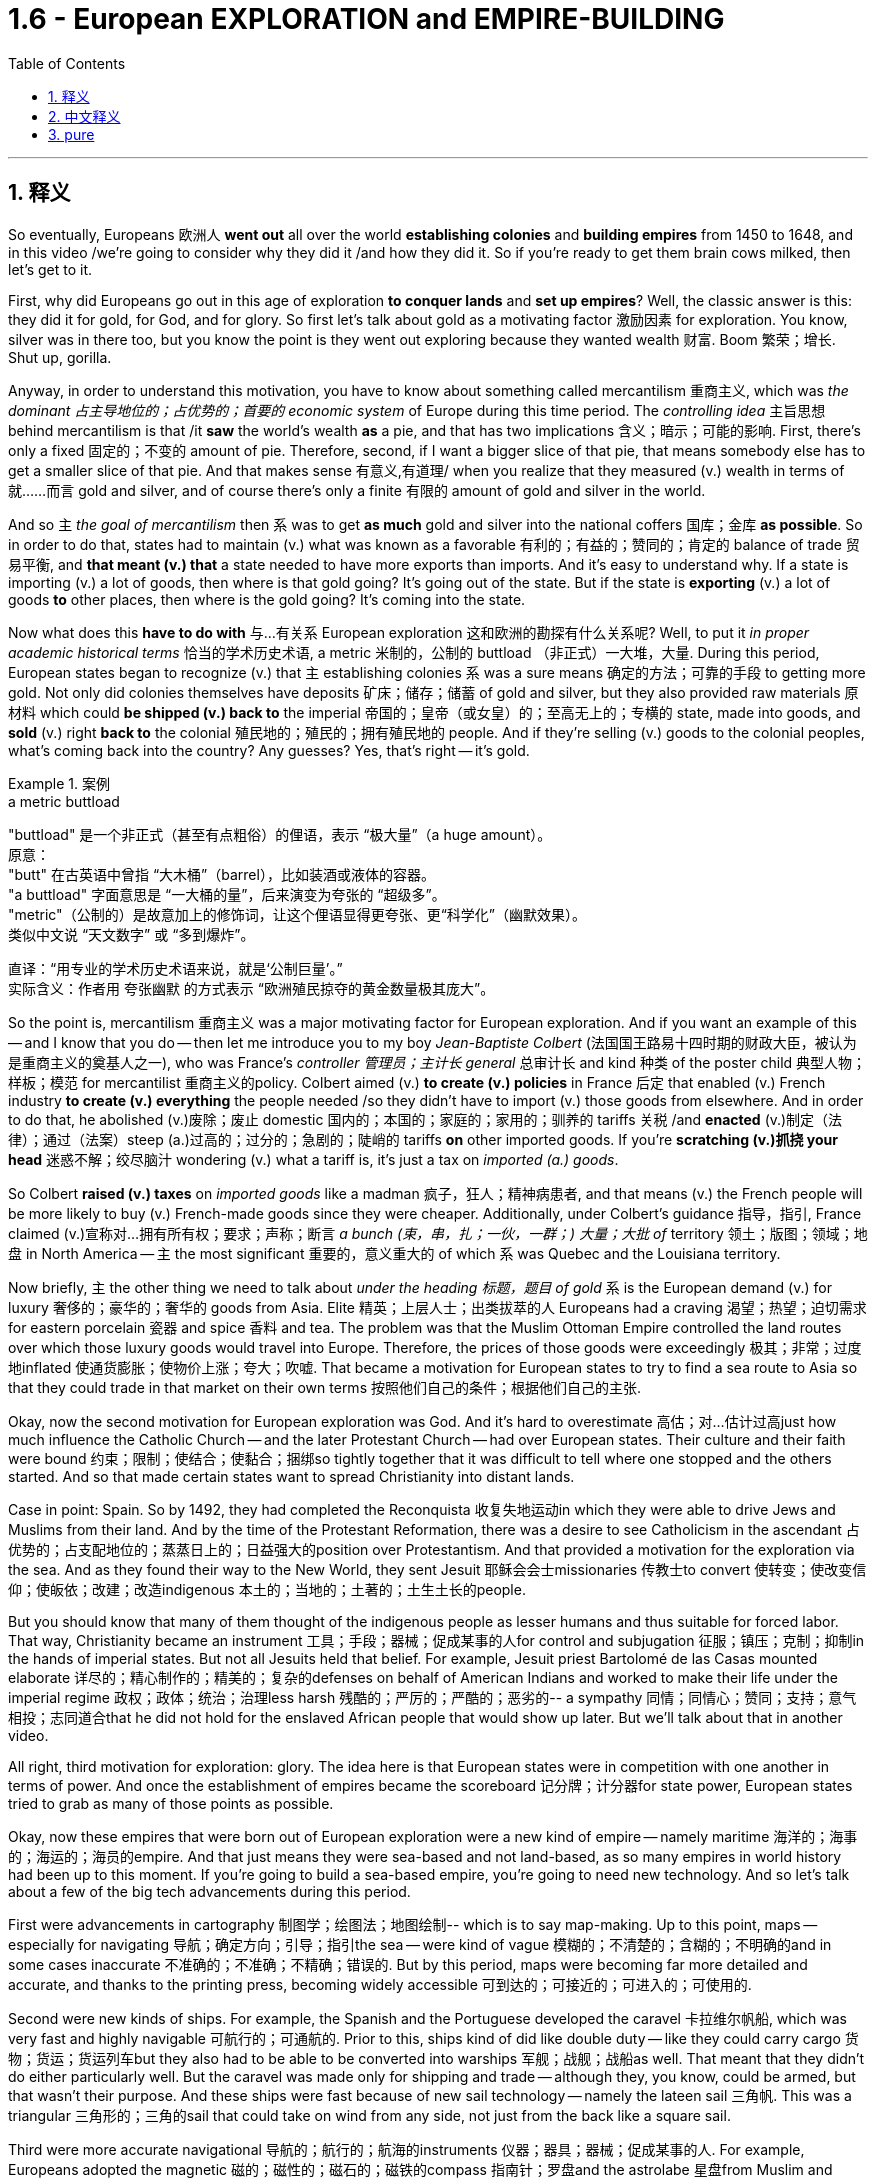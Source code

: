 
= 1.6 - European EXPLORATION and EMPIRE-BUILDING
:toc: left
:toclevels: 3
:sectnums:
:stylesheet: ../../myAdocCss.css

'''

== 释义

So eventually, Europeans 欧洲人 *went out* all over the world *establishing colonies* and *building empires* from 1450 to 1648, and in this video /we're going to consider why they did it /and how they did it. So if you're ready to get them brain cows milked, then let's get to it. +

First, why did Europeans go out in this age of exploration *to conquer lands* and *set up empires*? Well, the classic answer is this: they did it for gold, for God, and for glory. So first let's talk about gold as a motivating factor 激励因素 for exploration. You know, silver was in there too, but you know the point is they went out exploring because they wanted wealth 财富. Boom 繁荣；增长. Shut up, gorilla. +

Anyway, in order to understand this motivation, you have to know about something called mercantilism 重商主义, which was _the dominant 占主导地位的；占优势的；首要的 economic system_ of Europe during this time period. The _controlling idea_ 主旨思想 behind mercantilism is that /it *saw* the world's wealth *as* a pie, and that has two implications 含义；暗示；可能的影响. First, there's only a fixed 固定的；不变的 amount of pie. Therefore, second, if I want a bigger slice of that pie, that means somebody else has to get a smaller slice of that pie. And that makes sense 有意义,有道理/ when you realize that they measured (v.) wealth in terms of 就……而言 gold and silver, and of course there's only a finite 有限的 amount of gold and silver in the world. +

And so `主` _the goal of mercantilism_ then `系` was to get *as much* gold and silver into the national coffers 国库；金库 *as possible*. So in order to do that, states had to maintain (v.) what was known as a favorable 有利的；有益的；赞同的；肯定的 balance of trade 贸易平衡, and *that meant (v.) that* a state needed to have more exports than imports. And it's easy to understand why. If a state is importing (v.) a lot of goods, then where is that gold going? It's going out of the state. But if the state is *exporting* (v.) a lot of goods *to* other places, then where is the gold going? It's coming into the state. +

Now what does this *have to do with* 与…有关系 European exploration 这和欧洲的勘探有什么关系呢? Well, to put it _in proper academic historical terms_ 恰当的学术历史术语, a metric 米制的，公制的 buttload （非正式）一大堆，大量. During this period, European states began to recognize (v.) that `主` establishing colonies `系`  was a sure means 确定的方法；可靠的手段 to getting more gold. Not only did colonies themselves have deposits 矿床；储存；储蓄 of gold and silver, but they also provided raw materials 原材料 which could *be shipped (v.) back to* the imperial 帝国的；皇帝（或女皇）的；至高无上的；专横的 state, made into goods, and *sold* (v.) right *back to* the colonial 殖民地的；殖民的；拥有殖民地的 people. And if they're selling (v.) goods to the colonial peoples, what's coming back into the country? Any guesses? Yes, that's right -- it's gold. +

[.my1]
.案例
====
.a metric buttload
"buttload"​​ 是一个非正式（甚至有点粗俗）的俚语，表示 ​​“极大量”​​（a huge amount）。 +
原意： +
"butt" 在古英语中曾指 ​​“大木桶”​​（barrel），比如装酒或液体的容器。 +
"a buttload" 字面意思是 ​​“一大桶的量”​​，后来演变为夸张的 ​​“超级多”​​。 +
"metric"​​（公制的）是故意加上的修饰词，让这个俚语显得更夸张、更“科学化”（幽默效果）。 +
类似中文说 ​​“天文数字”​​ 或 ​​“多到爆炸”​​。 +

直译：​​“用专业的学术历史术语来说，就是‘公制巨量’。”​​ +
实际含义：作者用 ​​夸张幽默​​ 的方式表示 ​​“欧洲殖民掠夺的黄金数量极其庞大”​​。
====

So the point is, mercantilism 重商主义 was a major motivating factor for European exploration. And if you want an example of this -- and I know that you do -- then let me introduce you to my boy _Jean-Baptiste Colbert_ (法国国王路易十四时期的财政大臣，被认为是重商主义的奠基人之一), who was France's _controller 管理员；主计长 general_ 总审计长 and kind 种类 of the poster child 典型人物；样板；模范 for mercantilist 重商主义的policy. Colbert aimed (v.) *to create (v.) policies* in France 后定 that enabled (v.) French industry *to create (v.) everything* the people needed /so they didn't have to import (v.) those goods from elsewhere. And in order to do that, he abolished (v.)废除；废止 domestic 国内的；本国的；家庭的；家用的；驯养的 tariffs 关税 /and *enacted* (v.)制定（法律）；通过（法案）steep (a.)过高的；过分的；急剧的；陡峭的 tariffs *on* other imported goods. If you're *scratching (v.)抓挠 your head* 迷惑不解；绞尽脑汁 wondering (v.) what a tariff is, it's just a tax on _imported (a.) goods_. +

So Colbert *raised (v.) taxes* on _imported goods_ like a madman 疯子，狂人；精神病患者, and that means (v.) the French people will be more likely to buy (v.) French-made goods since they were cheaper. Additionally, under Colbert's guidance 指导，指引, France claimed (v.)宣称对…拥有所有权；要求；声称；断言 _a bunch (束，串，扎；一伙，一群；) 大量；大批 of_ territory 领土；版图；领域；地盘 in North America -- `主` the most significant 重要的，意义重大的 of which `系` was Quebec and the Louisiana territory. +

Now briefly, `主` the other thing we need to talk about _under the heading 标题，题目 of gold_ `系` is the European demand (v.) for luxury 奢侈的；豪华的；奢华的 goods from Asia. Elite 精英；上层人士；出类拔萃的人 Europeans had a craving 渴望；热望；迫切需求for eastern porcelain 瓷器 and spice 香料 and tea. The problem was that the Muslim Ottoman Empire controlled the land routes over which those luxury goods would travel into Europe. Therefore, the prices of those goods were exceedingly 极其；非常；过度地inflated 使通货膨胀；使物价上涨；夸大；吹嘘. That became a motivation for European states to try to find a sea route to Asia so that they could trade in that market on their own terms 按照他们自己的条件；根据他们自己的主张. +

Okay, now the second motivation for European exploration was God. And it's hard to overestimate 高估；对…估计过高just how much influence the Catholic Church -- and the later Protestant Church -- had over European states. Their culture and their faith were bound 约束；限制；使结合；使黏合；捆绑so tightly together that it was difficult to tell where one stopped and the others started. And so that made certain states want to spread Christianity into distant lands. +

Case in point: Spain. So by 1492, they had completed the Reconquista 收复失地运动in which they were able to drive Jews and Muslims from their land. And by the time of the Protestant Reformation, there was a desire to see Catholicism in the ascendant 占优势的；占支配地位的；蒸蒸日上的；日益强大的position over Protestantism. And that provided a motivation for the exploration via the sea. And as they found their way to the New World, they sent Jesuit 耶稣会会士missionaries 传教士to convert 使转变；使改变信仰；使皈依；改建；改造indigenous 本土的；当地的；土著的；土生土长的people. +

But you should know that many of them thought of the indigenous people as lesser humans and thus suitable for forced labor. That way, Christianity became an instrument 工具；手段；器械；促成某事的人for control and subjugation 征服；镇压；克制；抑制in the hands of imperial states. But not all Jesuits held that belief. For example, Jesuit priest Bartolomé de las Casas mounted elaborate 详尽的；精心制作的；精美的；复杂的defenses on behalf of American Indians and worked to make their life under the imperial regime 政权；政体；统治；治理less harsh 残酷的；严厉的；严酷的；恶劣的-- a sympathy 同情；同情心；赞同；支持；意气相投；志同道合that he did not hold for the enslaved African people that would show up later. But we'll talk about that in another video. +

All right, third motivation for exploration: glory. The idea here is that European states were in competition with one another in terms of power. And once the establishment of empires became the scoreboard 记分牌；计分器for state power, European states tried to grab as many of those points as possible. +

Okay, now these empires that were born out of European exploration were a new kind of empire -- namely maritime 海洋的；海事的；海运的；海员的empire. And that just means they were sea-based and not land-based, as so many empires in world history had been up to this moment. If you're going to build a sea-based empire, you're going to need new technology. And so let's talk about a few of the big tech advancements during this period. +

First were advancements in cartography 制图学；绘图法；地图绘制-- which is to say map-making. Up to this point, maps -- especially for navigating 导航；确定方向；引导；指引the sea -- were kind of vague 模糊的；不清楚的；含糊的；不明确的and in some cases inaccurate 不准确的；不准确；不精确；错误的. But by this period, maps were becoming far more detailed and accurate, and thanks to the printing press, becoming widely accessible 可到达的；可接近的；可进入的；可使用的. +

Second were new kinds of ships. For example, the Spanish and the Portuguese developed the caravel 卡拉维尔帆船, which was very fast and highly navigable 可航行的；可通航的. Prior to this, ships kind of did like double duty -- like they could carry cargo 货物；货运；货运列车but they also had to be able to be converted into warships 军舰；战舰；战船as well. That meant that they didn't do either particularly well. But the caravel was made only for shipping and trade -- although they, you know, could be armed, but that wasn't their purpose. And these ships were fast because of new sail technology -- namely the lateen sail 三角帆. This was a triangular 三角形的；三角的sail that could take on wind from any side, not just from the back like a square sail. +

Third were more accurate navigational 导航的；航行的；航海的instruments 仪器；器具；器械；促成某事的人. For example, Europeans adopted the magnetic 磁的；磁性的；磁石的；磁铁的compass 指南针；罗盘and the astrolabe 星盘from Muslim and Chinese navigators. The compass helped sailors to keep their direction true, while the astrolabe helped give an accurate reckoning 计算；估算；估计of latitude 纬度. +

So all of that put together is how and why Europeans began exploring via the sea and establishing maritime empires. Now click right here to keep watching more videos from Unit One, because baby, it's all there. If you need even more help, then click right here to grab my complete AP Euro review guide, which is going to help you get an A in your class and a five on your exam in May. I'll catch you on the flip-flop. Heimler out. +

'''

== 中文释义

所以最终，**从1450年到1648年，欧洲人走遍世界各地，建立殖民地，构建帝国。**在本视频中，我们将探讨他们这样做的原因和方式。所以，如果你准备好获取知识，那就开始吧。  +

那么首先，*##为什么欧洲人在这个探索时代，要去征服土地、建立帝国呢？经典的答案是：他们为了黄金（gold）、为了上帝（god）、为了荣耀（glory）##而这样做。*  +

首先，我们来谈谈作为探索动机之一的黄金。你知道，白银也在其中，但重点是，**他们出去探索是因为想要财富。**总之，为了理解这一动机，你必须了解一种叫做**"#重商主义#"**（mercantilism）的东西，*#它是这个时期欧洲占主导地位的经济(思想)体系。重商主义背后的核心观点是，它将世界财富视为一个馅饼(蛋糕)，这有两层含义。第一，馅饼的总量是固定的；因此，第二，如果我想要更大的一块馅饼，那就意味着其他人必须得到更小的一块(即零和博弈. 只分蛋糕, 不做大蛋糕)。当你意识到他们是以黄金和白银来衡量财富，而世界上的黄金和白银数量当然是有限的，这就说得通了。所以，重商主义的目标, 就是尽可能多地将黄金和白银纳入本国金库。#*  +

**#为了实现这一目标，各国必须保持所谓的"贸易顺差"（favorable balance of trade），这意味着一个国家的出口(外面的钱进入自己的口袋), 要多于进口(钱从自己的口袋流出, 进入别人的口袋)。#**原因很容易理解，*#如果一个国家大量进口商品，那么本国黄金就会流向国外；但如果这个国家向其他地方大量出口商品，那么黄金就会从外国流入本国内。#*  +

这与欧洲的探索有什么关系呢？用恰当的"学术历史术语"来说，在这个时期，**#欧洲各国开始认识到，建立殖民地, 是获取更多黄金的可靠途径。殖民地本身不仅有黄金和白银储量，还提供原材料，这些原材料可以运回宗主国，制成商品，再卖回给殖民地人民。如果他们向殖民地人民出售商品，那么什么会回流到国内呢？猜猜看，没错，是用来支付的货币(黄金)。#**所以，"重商主义"是欧洲探索的一个主要动机。

如果你想要一个例子，我知道你想，那让我给你介绍一下让 - 巴蒂斯特·柯尔贝尔（Jean Baptiste Colbert），他是法国的财政总监，也算是**"重商主义政策"的典型代表。**柯尔贝尔旨**在法国制定政策，#使法国工业能够生产人民所需的一切，这样他们就不必从其他地方进口这些商品(完全内循环, 在本国建立完整的各行产业链)。为了实现这一目标，他废除了国内关税，并对其他进口商品, 征收高额关税。#**如果你挠头想知道关税（tariff）是什么，它就是对进口商品征收的税。*所以柯尔贝尔像疯子一样提高进口商品的税收，这意味着法国人民因外国进口产品的价格更高, 而更有可能转而购买法国制造的商品，因为它们更便宜。*  +

此外，在柯尔贝尔的指导下，*法国在北美占领了大片领土，其中最重要的是魁北克（Quebec）和路易斯安那（Louisiana）地区。*  +

关于黄金这一**动机，我们还需要简要提及的, 是欧洲对亚洲奢侈品的需求。欧洲的精英阶层渴望东方的瓷器、香料和茶叶。问题是，##穆斯林"奥斯曼帝国"控制着这些奢侈品运往欧洲的陆路通道(存在中间商)，因此这些商品的价格大幅上涨。这就成为了欧洲各国试图寻找通往亚洲的海上航线的一个动机，这样他们就可以(绕过中间商, 直接找源头厂家,)##按照自己的条件,在那个市场进行贸易。**  +

**欧洲探索的第二个动机是"上帝"。**很难高估"天主教会", 以及后来的"新教"教会, 对欧洲各国的影响。他们的文化和信仰紧密相连，很难区分彼此的界限。*这使得某些国家想要将基督教传播到遥远的土地上，西班牙（Spain）就是一个典型例子。*  +

到1492年，他们完成了"收复失地运动"（Reconquista），将犹太人和穆斯林驱逐出他们的土地。**##到了"新教改革"时期，人们希望看到天主教相对于"新教"占据优势地位，这为海上探索提供了动力。##当他们抵达新大陆时，他们派遣"耶稣会"传教士（Jesuit missionaries）去使原住民皈依基督教。但你应该知道，他们中的许多人认为原住民是低等人类，因此适合从事强迫劳动。这样一来，基督教在帝国手中成为了控制和征服的工具。**但并非所有耶稣会士都持有这种观点，例如，耶稣会牧师巴托洛梅·德拉斯·卡萨斯（Bartolome de las Casas）为美洲印第安人进行了详尽的辩护，并努力减轻他们在帝国统治下的苦难。不过，他对后来出现的被奴役的非洲人却没有这种同情心，我们将在另一视频中讨论这个问题。  +

*探索的第三个动机是"荣耀"。这里的想法是，#欧洲各国在权力方面相互竞争，一旦"建立帝国"成为衡量"国家权力"的标准，欧洲各国就试图尽可能多地获取这些 “分数” (抱负, 好胜心, 不甘落后. 犹如中国觉得自己一定要打败美国)。#*  +

**这些源于欧洲探索而诞生的帝国, 是一种新型帝国，即海洋帝国（maritime empire），这意味着它们以海洋为基础，而不是像世界历史上许多帝国那样以陆地为基础。**如果你要建立一个海洋帝国，你就需要新技术。所以，我们来谈谈这个时期的一些重大技术进步。  +

首先是制图学（cartography）的进步，也就是地图绘制。在此之前，地图，尤其是用于海上导航的地图，有些模糊，在某些情况下还不准确。但到了这个时期，地图变得更加详细和准确，而且由于印刷机的出现，地图也变得更加普及。  +

其次是"新型船只"的出现。例如，*西班牙和葡萄牙开发了"卡拉维尔帆船"（caravel），这种船速度很快，且适航性很高。##在此之前，船只往往承担双重任务，它们既能运载货物，又能改装成战船。这意味着它们在这两方面都做得不是特别好。但"卡拉维尔帆船"专门用于航运和贸易，##尽管它们也可以配备武器，但这不是它们的主要用途。这些船速度快是因为采用了新的帆技术，即拉丁帆（Latin sail）。这是一种##"三角帆"，可以从任何方向迎风，而不像"方帆"那样只能从后面迎风。##*  +

第三是更精确的导航仪器。例如，欧洲人从穆斯林和中国航海家那里, 采用了磁罗盘（magnetic compass）和星盘（astrolabe）。罗盘帮助水手保持正确的方向，而**星盘则有助于准确计算纬度。**  +

综上所述，这些就是欧洲人开始海上探索, 并建立"海洋帝国"的方式和原因。现在，点击这里继续观看第一单元的更多视频，因为所有内容都在那里。如果你还需要更多帮助，那就点击这里获取我的完整的美国大学预修课程欧洲历史复习指南，它将帮助你在课堂上取得 A，并在五月份的考试中获得 5 分。回头见，海姆勒（Heimler）下线了。  +

'''

== pure

So eventually, Europeans went out all over the world establishing colonies and building empires from 1450 to 1648, and in this video we're going to consider why they did it and how they did it. So if you're ready to get them brain cows milked, then let's get to it.

First, why did Europeans go out in this age of exploration to conquer lands and set up empires? Well, the classic answer is this: they did it for gold, for God, and for glory. So first let's talk about gold as a motivating factor for exploration. You know, silver was in there too, but you know the point is they went out exploring because they wanted wealth. Boom. Shut up, gorilla.

Anyway, in order to understand this motivation, you have to know about something called mercantilism, which was the dominant economic system of Europe during this time period. The controlling idea behind mercantilism is that it saw the world's wealth as a pie, and that has two implications. First, there's only a fixed amount of pie. Therefore, second, if I want a bigger slice of that pie, that means somebody else has to get a smaller slice of that pie. And that makes sense when you realize that they measured wealth in terms of gold and silver, and of course there's only a finite amount of gold and silver in the world.

And so the goal of mercantilism then was to get as much gold and silver into the national coffers as possible. So in order to do that, states had to maintain what was known as a favorable balance of trade, and that meant that a state needed to have more exports than imports. And it's easy to understand why. If a state is importing a lot of goods, then where is that gold going? It's going out of the state. But if the state is exporting a lot of goods to other places, then where is the gold going? It's coming into the state.

Now what does this have to do with European exploration? Well, to put it in proper academic historical terms, a metric buttload. During this period, European states began to recognize that establishing colonies was a sure means to getting more gold. Not only did colonies themselves have deposits of gold and silver, but they also provided raw materials which could be shipped back to the imperial state, made into goods, and sold right back to the colonial people. And if they're selling goods to the colonial peoples, what's coming back into the country? Any guesses? Yes, that's right -- it's gold.

So the point is, mercantilism was a major motivating factor for European exploration. And if you want an example of this -- and I know that you do -- then let me introduce you to my boy Jean-Baptiste Colbert, who was France's controller general and kind of the poster child for mercantilist policy. Colbert aimed to create policies in France that enabled French industry to create everything the people needed so they didn't have to import those goods from elsewhere. And in order to do that, he abolished domestic tariffs and enacted steep tariffs on other imported goods. If you're scratching your head wondering what a tariff is, it's just a tax on imported goods.

So Colbert raised taxes on imported goods like a madman, and that means the French people will be more likely to buy French-made goods since they were cheaper. Additionally, under Colbert's guidance, France claimed a bunch of territory in North America -- the most significant of which was Quebec and the Louisiana territory.

Now briefly, the other thing we need to talk about under the heading of gold is the European demand for luxury goods from Asia. Elite Europeans had a craving for eastern porcelain and spice and tea. The problem was that the Muslim Ottoman Empire controlled the land routes over which those luxury goods would travel into Europe. Therefore, the prices of those goods were exceedingly inflated. That became a motivation for European states to try to find a sea route to Asia so that they could trade in that market on their own terms.

Okay, now the second motivation for European exploration was God. And it's hard to overestimate just how much influence the Catholic Church -- and the later Protestant Church -- had over European states. Their culture and their faith were bound so tightly together that it was difficult to tell where one stopped and the others started. And so that made certain states want to spread Christianity into distant lands.

Case in point: Spain. So by 1492, they had completed the Reconquista in which they were able to drive Jews and Muslims from their land. And by the time of the Protestant Reformation, there was a desire to see Catholicism in the ascendant position over Protestantism. And that provided a motivation for the exploration via the sea. And as they found their way to the New World, they sent Jesuit missionaries to convert indigenous people.

But you should know that many of them thought of the indigenous people as lesser humans and thus suitable for forced labor. That way, Christianity became an instrument for control and subjugation in the hands of imperial states. But not all Jesuits held that belief. For example, Jesuit priest Bartolomé de las Casas mounted elaborate defenses on behalf of American Indians and worked to make their life under the imperial regime less harsh -- a sympathy that he did not hold for the enslaved African people that would show up later. But we'll talk about that in another video.

All right, third motivation for exploration: glory. The idea here is that European states were in competition with one another in terms of power. And once the establishment of empires became the scoreboard for state power, European states tried to grab as many of those points as possible.

Okay, now these empires that were born out of European exploration were a new kind of empire -- namely maritime empire. And that just means they were sea-based and not land-based, as so many empires in world history had been up to this moment. If you're going to build a sea-based empire, you're going to need new technology. And so let's talk about a few of the big tech advancements during this period.

First were advancements in cartography -- which is to say map-making. Up to this point, maps -- especially for navigating the sea -- were kind of vague and in some cases inaccurate. But by this period, maps were becoming far more detailed and accurate, and thanks to the printing press, becoming widely accessible.

Second were new kinds of ships. For example, the Spanish and the Portuguese developed the caravel, which was very fast and highly navigable. Prior to this, ships kind of did like double duty -- like they could carry cargo but they also had to be able to be converted into warships as well. That meant that they didn't do either particularly well. But the caravel was made only for shipping and trade -- although they, you know, could be armed, but that wasn't their purpose. And these ships were fast because of new sail technology -- namely the lateen sail. This was a triangular sail that could take on wind from any side, not just from the back like a square sail.

Third were more accurate navigational instruments. For example, Europeans adopted the magnetic compass and the astrolabe from Muslim and Chinese navigators. The compass helped sailors to keep their direction true, while the astrolabe helped give an accurate reckoning of latitude.

So all of that put together is how and why Europeans began exploring via the sea and establishing maritime empires. Now click right here to keep watching more videos from Unit One, because baby, it's all there. If you need even more help, then click right here to grab my complete AP Euro review guide, which is going to help you get an A in your class and a five on your exam in May. I'll catch you on the flip-flop. Heimler out.

'''